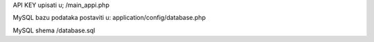 API KEY upisati u;
/main_appi.php

MySQL bazu podataka postaviti u:
application/config/database.php

MySQL shema
/database.sql